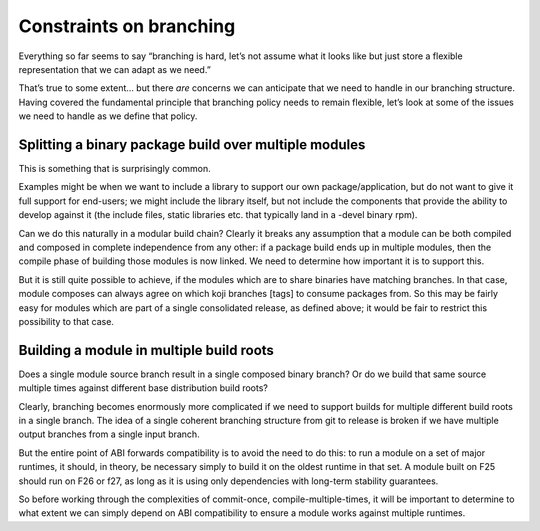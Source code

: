 Constraints on branching
========================

Everything so far seems to say “branching is hard, let’s not assume what it
looks like but just store a flexible representation that we can adapt as
we need.”

That’s true to some extent… but there *are* concerns we can anticipate
that we need to handle in our branching structure. Having covered the
fundamental principle that branching policy needs to remain flexible,
let’s look at some of the issues we need to handle as we define that
policy.

Splitting a binary package build over multiple modules
------------------------------------------------------

This is something that is surprisingly common. 

Examples might be when we want to include a library to support our own 
package/application, but do not want to give it full support for end-users; we
might include the library itself, but not include the components 
that provide the ability to develop against it (the include files, static
libraries etc. that typically land in a -devel binary rpm). 

Can we do this naturally in a modular build chain? Clearly it breaks any
assumption that a module can be both compiled and composed in complete
independence from any other: if a package build ends up in multiple
modules, then the compile phase of building those modules is now linked.
We need to determine how important it is to support this.

But it is still quite possible to achieve, if the modules which are to
share binaries have matching branches. In that case, module composes can
always agree on which koji branches [tags] to consume packages
from. So this may be fairly easy for modules which are part of a single
consolidated release, as defined above; it would be fair to restrict
this possibility to that case.

Building a module in multiple build roots
-----------------------------------------

Does a single module source branch result in a single composed binary
branch? Or do we build that same source multiple times against different
base distribution build roots?

Clearly, branching becomes enormously more complicated if we need to
support builds for multiple different build roots in a single branch.
The idea of a single coherent branching structure from git to release is
broken if we have multiple output branches from a single input branch.

But the entire point of ABI forwards compatibility is to avoid the need
to do this: to run a module on a set of major runtimes, it should, in
theory, be necessary simply to build it on the oldest runtime in that
set. A module built on F25 should run on F26 or f27, as long as it
is using only dependencies with long-term stability guarantees.

So before working through the complexities of commit-once,
compile-multiple-times, it will be important to determine to what extent
we can simply depend on ABI compatibility to ensure a module works
against multiple runtimes.
